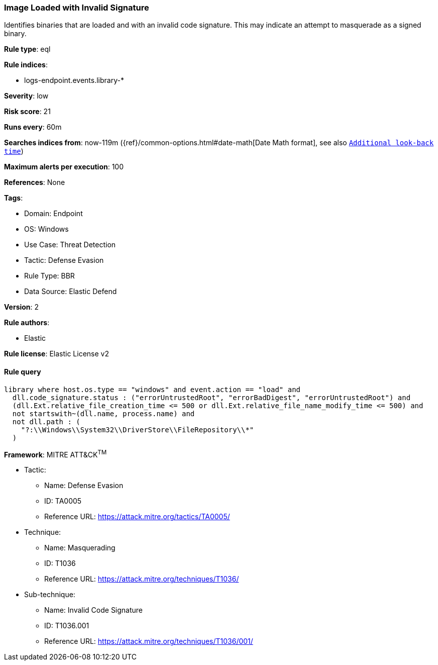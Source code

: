 [[image-loaded-with-invalid-signature]]
=== Image Loaded with Invalid Signature

Identifies binaries that are loaded and with an invalid code signature. This may indicate an attempt to masquerade as a signed binary.

*Rule type*: eql

*Rule indices*: 

* logs-endpoint.events.library-*

*Severity*: low

*Risk score*: 21

*Runs every*: 60m

*Searches indices from*: now-119m ({ref}/common-options.html#date-math[Date Math format], see also <<rule-schedule, `Additional look-back time`>>)

*Maximum alerts per execution*: 100

*References*: None

*Tags*: 

* Domain: Endpoint
* OS: Windows
* Use Case: Threat Detection
* Tactic: Defense Evasion
* Rule Type: BBR
* Data Source: Elastic Defend

*Version*: 2

*Rule authors*: 

* Elastic

*Rule license*: Elastic License v2


==== Rule query


[source, js]
----------------------------------
library where host.os.type == "windows" and event.action == "load" and
  dll.code_signature.status : ("errorUntrustedRoot", "errorBadDigest", "errorUntrustedRoot") and
  (dll.Ext.relative_file_creation_time <= 500 or dll.Ext.relative_file_name_modify_time <= 500) and
  not startswith~(dll.name, process.name) and
  not dll.path : (
    "?:\\Windows\\System32\\DriverStore\\FileRepository\\*"
  )

----------------------------------

*Framework*: MITRE ATT&CK^TM^

* Tactic:
** Name: Defense Evasion
** ID: TA0005
** Reference URL: https://attack.mitre.org/tactics/TA0005/
* Technique:
** Name: Masquerading
** ID: T1036
** Reference URL: https://attack.mitre.org/techniques/T1036/
* Sub-technique:
** Name: Invalid Code Signature
** ID: T1036.001
** Reference URL: https://attack.mitre.org/techniques/T1036/001/
